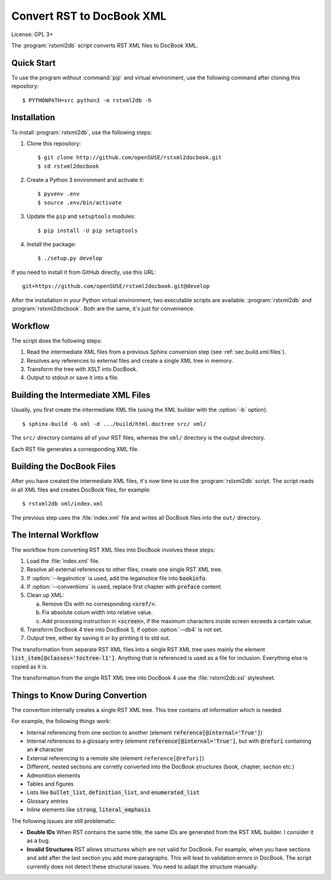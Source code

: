 Convert RST to DocBook XML
**************************

License: GPL 3+

.. image:: https://travis-ci.org/openSUSE/rstxml2docbook.svg?branch=develop
    :target: https://travis-ci.org/openSUSE/rstxml2docbook
    :alt: Travis CI
.. image:: https://codeclimate.com/github/openSUSE/rstxml2docbook/badges/gpa.svg
    :target: https://codeclimate.com/github/openSUSE/rstxml2docbook
    :alt: Code Climate
.. image:: https://scrutinizer-ci.com/g/openSUSE/rstxml2docbook/badges/quality-score.png?b=develop
    :target: https://scrutinizer-ci.com/g/openSUSE/rstxml2docbook/?branch=develop
    :alt: Scrutinizer Code Quality
.. image:: https://codecov.io/github/openSUSE/rstxml2docbook/coverage.svg?branch=develop
    :target: https://codecov.io/github/openSUSE/rstxml2docbook?branch=develop
    :alt: Code Coverage

The :program:`rstxml2db` script converts RST XML files to DocBook XML.


Quick Start
===========

To use the program without :command:`pip` and virtual environment, use the
following command after cloning this repository::

    $ PYTHONPATH=src python3 -m rstxml2db -h


Installation
============

To install :program:`rstxml2db`, use the following steps:

#. Clone this repository::

    $ git clone http://github.com/openSUSE/rstxml2docbook.git
    $ cd rstxml2docbook

#. Create a Python 3 environment and activate it::

    $ pyvenv .env
    $ source .env/bin/activate

#. Update the ``pip`` and ``setuptools`` modules::

    $ pip install -U pip setuptools

#. Install the package::

    $ ./setup.py develop

If you need to install it from GitHub directly, use this URL::

    git+https://github.com/openSUSE/rstxml2docbook.git@develop

After the installation in your Python virtual environment, two executable
scripts are available: :program:`rstxml2db` and :program:`rstxml2docbook`.
Both are the same, it's just for convenience.


Workflow
========

The script does the following steps:

#. Read the intermediate XML files from a previous Sphinx conversion step
   (see :ref:`sec.build.xml.files`).

#. Resolves any references to external files and create a single XML tree
   in memory.

#. Transform the tree with XSLT into DocBook.

#. Output to stdout or save it into a file.


.. _sec.build.xml.files:

Building the Intermediate XML Files
===================================

Usually, you first create the intermediate XML file (using the XML
builder with the :option:`-b` option)::

   $ sphinx-build -b xml -d .../build/html.doctree src/ xml/

The ``src/`` directory contains all of your RST files, whereas the ``xml/``
directory is the output directory.

Each RST file generates a corresponding XML file.


Building the DocBook Files
==========================

After you have created the intermediate XML files, it's now time to
use the :program:`rstxml2db` script. The script reads in all XML files and
creates DocBook files, for example::

   $ rstxml2db xml/index.xml

The previous step uses the :file:`index.xml` file and writes all DocBook
files into the ``out/`` directory.


The Internal Workflow
=====================

The workflow from converting RST XML files into DocBook involves these steps:

#. Load the :file:`index.xml` file.

#. Resolve all external references to other files; create one single RST XML tree.

#. If :option:`--legalnotice` is used, add the legalnotice file into
   :code:`bookinfo`.

#. If :option:`--conventions` is used, replace first chapter with
   :code:`preface` content.

#. Clean up XML:

   a. Remove IDs with no corresponding :code:`<xref/>`.
   b. Fix absolute colum width into relative value.
   c. Add processing instruction in :code:`<screen>`, if the maximum characters
      inside screen exceeds a certain value.

#. Transform DocBook 4 tree into DocBook 5, if option :option:`--db4` is not set.

#. Output tree, either by saving it or by printing it to std out.


The transformation from separate RST XML files into a single RST XML tree
uses mainly the element :code:`list_item[@classes='toctree-l1']`. Anything that
is referenced is used as a file for inclusion. Everything else is copied
as it is.


The transformation from the single RST XML tree into DocBook 4 use the
:file:`rstxml2db.xsl` stylesheet.


Things to Know During Convertion
================================

The convertion internally creates a single RST XML tree. This tree contains
*all* information which is needed.

For example, the following things work:

* Internal referencing from one section to another (element
  :code:`reference[@internal='True']`)
* Internal references to a glossary entry (element
  :code:`reference[@internal='True']`, but
  with :code:`@refuri` containing an :code:`#` character
* External referencing to a remote site (element ``reference[@refuri]``)
* Different, nested sections are corretly converted into the DocBook structures
  (book, chapter, section etc.)
* Admonition elements
* Tables and figures
* Lists like :code:`bullet_list`, :code:`definition_list`, and
  :code:`enumerated_list`
* Glossary entries
* Inline elements like :code:`strong`, :code:`literal_emphasis`

The following issues are still problematic:

* **Double IDs**
  When RST contains the same title, the same IDs are generated from the RST
  XML builder. I consider it as a bug.

* **Invalid Structures**
  RST allows structures which are not valid for DocBook. For example, when
  you have sections and add after the last section you add more paragraphs.
  This will lead to validation errors in DocBook.
  The script currently does not detect these structural issues. You need to
  adapt the structure manually.